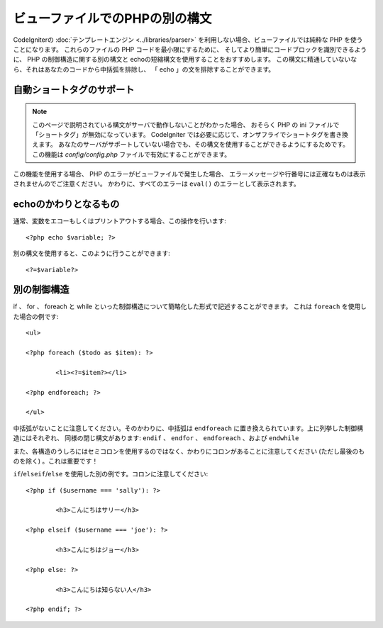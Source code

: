 ###############################
ビューファイルでのPHPの別の構文
###############################

CodeIgniterの :doc:`テンプレートエンジン
<../libraries/parser>` を利用しない場合、ビューファイルでは純粋な PHP を使うことになります。
これらのファイルの PHP コードを最小限にするために、
そしてより簡単にコードブロックを識別できるように、 PHP の制御構造に関する別の構文と
echoの短縮構文を使用することをおすすめします。
この構文に精通していないなら、それはあなたのコードから中括弧を排除し、
「 echo 」の文を排除することができます。

自動ショートタグのサポート
==========================

.. note:: このページで説明されている構文がサーバで動作しないことがわかった場合、
	おそらく PHP の ini ファイルで「ショートタグ」が無効になっています。
	CodeIgniter では必要に応じて、オンザフライでショートタグを書き換えます。
	あなたのサーバがサポートしていない場合でも、その構文を使用することができるようにするためです。
	この機能は *config/config.php* ファイルで有効にすることができます。

この機能を使用する場合、 PHP のエラーがビューファイルで発生した場合、
エラーメッセージや行番号には正確なものは表示されませんのでご注意ください。
かわりに、すべてのエラーは
``eval()`` のエラーとして表示されます。

echoのかわりとなるもの
======================

通常、変数をエコーもしくはプリントアウトする場合、この操作を行います::

	<?php echo $variable; ?>

別の構文を使用すると、このように行うことができます::

	<?=$variable?>

別の制御構造
============

if 、 for 、 foreach と while といった制御構造について簡略化した形式で記述することができます。
これは ``foreach`` を使用した場合の例です::

	<ul>

	<?php foreach ($todo as $item): ?>

		<li><?=$item?></li>

	<?php endforeach; ?>

	</ul>

中括弧がないことに注意してください。そのかわりに、中括弧は
``endforeach`` に置き換えられています。上に列挙した制御構造にはそれぞれ、
同様の閉じ構文があります: ``endif`` 、 ``endfor`` 、 ``endforeach`` 、および ``endwhile``

また、各構造のうしろにはセミコロンを使用するのではなく、かわりにコロンがあることに注意してください
(ただし最後のものを除く) 。これは重要です！

``if``/``elseif``/``else`` を使用した別の例です。コロンに注意してください::

	<?php if ($username === 'sally'): ?>

		<h3>こんにちはサリー</h3>

	<?php elseif ($username === 'joe'): ?>

		<h3>こんにちはジョー</h3>

	<?php else: ?>

		<h3>こんにちは知らない人</h3>

	<?php endif; ?>